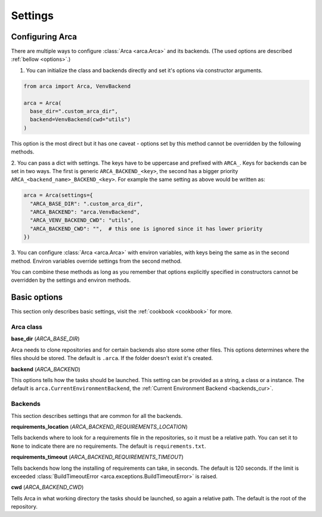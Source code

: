 Settings
========

.. _configuring:

Configuring Arca
----------------

There are multiple ways to configure :class:`Arca <arca.Arca>` and its backends. (The used options are described :ref:`bellow <options>`.)

1. You can initialize the class and backends directly and set it's options via constructor arguments.

.. code-block:: python

  from arca import Arca, VenvBackend

  arca = Arca(
    base_dir=".custom_arca_dir",
    backend=VenvBackend(cwd="utils")
  )

This option is the most direct but it has one caveat - options set by this method cannot be overridden by the following methods.

2. You can pass a dict with settings. The keys have to be uppercase and prefixed with ``ARCA_``.
Keys for backends can be set in two ways. The first is generic ``ARCA_BACKEND_<key>``,
the second has a bigger priority ``ARCA_<backend_name>_BACKEND_<key>``.
For example the same setting as above would be written as:

.. code-block:: python

  arca = Arca(settings={
    "ARCA_BASE_DIR": ".custom_arca_dir",
    "ARCA_BACKEND": "arca.VenvBackend",
    "ARCA_VENV_BACKEND_CWD": "utils",
    "ARCA_BACKEND_CWD": "",  # this one is ignored since it has lower priority
  })

3. You can configure :class:`Arca <arca.Arca>` with environ variables, with keys being the same as in the second method.
Environ variables override settings from the second method.

You can combine these methods as long as you remember that options explicitly specified in constructors
cannot be overridden by the settings and environ methods.

.. _options:

Basic options
-------------

This section only describes basic settings, visit the :ref:`cookbook <cookbook>` for more.

Arca class
++++++++++

**base_dir** (`ARCA_BASE_DIR`)

Arca needs to clone repositories and for certain backends also store some other files. This options determines
where the files should be stored. The default is ``.arca``. If the folder doesn't exist it's created.

**backend** (`ARCA_BACKEND`)

This options tells how the tasks should be launched. This setting can be provided as a string, a class or a instance.
The default is ``arca.CurrentEnvironmentBackend``, the :ref:`Current Environment Backend <backends_cur>`.

Backends
++++++++

This section describes settings that are common for all the backends.

**requirements_location** (`ARCA_BACKEND_REQUIREMENTS_LOCATION`)

Tells backends where to look for a requirements file in the repositories, so it must be a relative path. You can set it
to ``None`` to indicate there are no requirements. The default is ``requirements.txt``.

**requirements_timeout** (`ARCA_BACKEND_REQUIREMENTS_TIMEOUT`)

Tells backends how long the installing of requirements can take, in seconds.
The default is 120 seconds.
If the limit is exceeded :class:`BuildTimeoutError <arca.exceptions.BuildTimeoutError>` is raised.

**cwd** (`ARCA_BACKEND_CWD`)

Tells Arca in what working directory the tasks should be launched, so again a relative path.
The default is the root of the repository.
